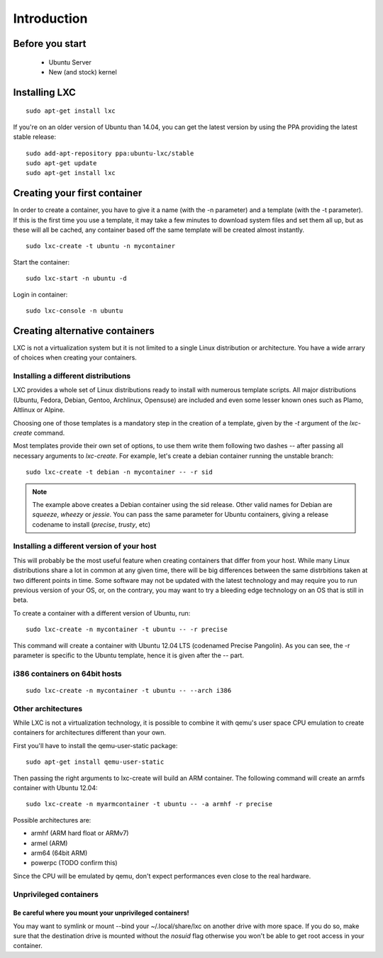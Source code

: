 ************
Introduction
************


Before you start
================

 - Ubuntu Server
 - New (and stock) kernel

Installing LXC
==============

::

    sudo apt-get install lxc

If you're on an older version of Ubuntu than 14.04, you can get the latest
version by using the PPA providing the latest stable release:

::

    sudo add-apt-repository ppa:ubuntu-lxc/stable
    sudo apt-get update
    sudo apt-get install lxc

Creating your first container
=============================

In order to create a container, you have to give it a name (with the -n
parameter) and a template (with the -t parameter). If this is the first
time you use a template, it may take a few minutes to download system
files and set them all up, but as these will all be cached, any container
based off the same template will be created almost instantly.

::

    sudo lxc-create -t ubuntu -n mycontainer

Start the container::

    sudo lxc-start -n ubuntu -d

Login in container::

    sudo lxc-console -n ubuntu


Creating alternative containers
===============================

LXC is not a virtualization system but it is not limited to a single Linux
distribution or architecture. You have a wide arrary of choices when
creating your containers.

Installing a different distributions
------------------------------------

LXC provides a whole set of Linux distributions ready to install with
numerous template scripts. All major distributions (Ubuntu, Fedora,
Debian, Gentoo, Archlinux, Opensuse) are included and even
some lesser known ones such as Plamo, Altlinux or Alpine.

Choosing one of those templates is a mandatory step in the creation of a
template, given by the `-t` argument of the `lxc-create` command.

Most templates provide their own set of options, to use them write them
following two dashes `--` after passing all necessary arguments to
`lxc-create`. For example, let's create a debian container running the
unstable branch::

    sudo lxc-create -t debian -n mycontainer -- -r sid

.. note:: The example above creates a Debian container using the sid
    release. Other valid names for Debian are `squeeze`, `wheezy`
    or `jessie`. You can pass the same parameter for Ubuntu containers,
    giving a release codename to install (`precise`, `trusty`, etc)

Installing a different version of your host
-------------------------------------------

This will probably be the most useful feature when creating containers
that differ from your host. While many Linux distributions share a lot in
common at any given time, there will be big differences between the same
distrbitions taken at two different points in time. Some software may not
be updated with the latest technology and may require you to run previous
version of your OS, or, on the contrary, you may want to try a bleeding
edge technology on an OS that is still in beta.

To create a container with a different version of Ubuntu, run::

    sudo lxc-create -n mycontainer -t ubuntu -- -r precise

This command will create a container with Ubuntu 12.04 LTS (codenamed
Precise Pangolin). As you can see, the -r parameter is specific to the
Ubuntu template, hence it is given after the -- part.

i386 containers on 64bit hosts
------------------------------

::

    sudo lxc-create -n mycontainer -t ubuntu -- --arch i386


Other architectures
-------------------

While LXC is not a virtualization technology, it is possible to combine it
with qemu's user space CPU emulation to create containers for
architectures different than your own.

First you'll have to install the qemu-user-static package::

    sudo apt-get install qemu-user-static

Then passing the right arguments to lxc-create will build an ARM container.
The following command will create an armfs container with Ubuntu 12.04::

    sudo lxc-create -n myarmcontainer -t ubuntu -- -a armhf -r precise

Possible architectures are:

- armhf (ARM hard float or ARMv7)
- armel (ARM)
- arm64 (64bit ARM)
- powerpc (TODO confirm this)

Since the CPU will be emulated by qemu, don't expect performances even
close to the real hardware.

Unprivileged containers
-----------------------

Be careful where you mount your unprivileged containers!
^^^^^^^^^^^^^^^^^^^^^^^^^^^^^^^^^^^^^^^^^^^^^^^^^^^^^^^^

You may want to symlink or mount --bind your ~/.local/share/lxc on
another drive with more space. If you do so, make sure that the
destination drive is mounted without the `nosuid` flag otherwise you
won't be able to get root access in your container.
